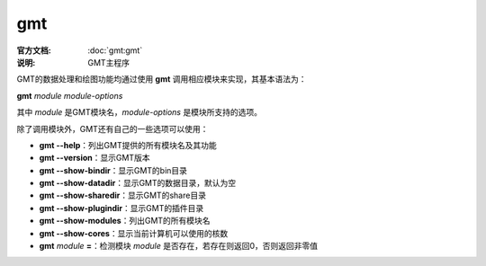 .. index:: ! gmt

gmt
===

:官方文档: :doc:`gmt:gmt`
:说明: GMT主程序

GMT的数据处理和绘图功能均通过使用 **gmt** 调用相应模块来实现，其基本语法为：

**gmt** *module* *module-options*

其中 *module* 是GMT模块名，\ *module-options* 是模块所支持的选项。

除了调用模块外，GMT还有自己的一些选项可以使用：

- **gmt --help**\ ：列出GMT提供的所有模块名及其功能
- **gmt --version**\ ：显示GMT版本
- **gmt --show-bindir**\ ：显示GMT的bin目录
- **gmt --show-datadir**\ ：显示GMT的数据目录，默认为空
- **gmt --show-sharedir**\ ：显示GMT的share目录
- **gmt --show-plugindir**\ ：显示GMT的插件目录
- **gmt --show-modules**\ ：列出GMT的所有模块名
- **gmt --show-cores**\ ：显示当前计算机可以使用的核数
- **gmt** *module* **=**\ ：检测模块 *module* 是否存在，若存在则返回0，否则返回非零值
